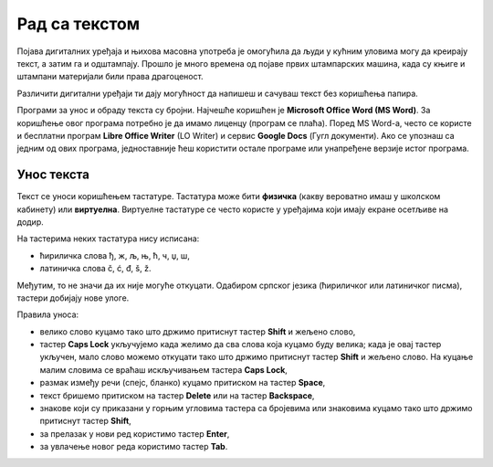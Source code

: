 Рад са текстом
==============

.. infonote::

    **На овом часу ћеш научити:**
    
    •	како се уноси текст у рачунар,
    •	шта је дигитални правопис који треба поштовати приликом уноса текста.

Појава дигиталних уређаја и њихова масовна употреба је омогућила да људи у кућним уловима могу да креирају текст, а затим га и одштампају. Прошло је много времена од појаве првих штампарских машина, када су књиге и штампани материјали били права драгоценост.

Различити дигитални уређаји ти дају могућност да напишеш и сачуваш текст без коришћења папира. 

Програми за унос и обраду текста су бројни. Најчешће коришћен је **Microsoft Office Word (MS Word)**. За коришћење овог програма потребно је да имамо лиценцу (програм се плаћа). Поред MS Word-а, често се користе и бесплатни програм **Libre Office Writer** (LO Writer) и сервис **Google Docs** (Гугл документи). Ако се упознаш са једним од ових програма, једноставније ћеш користити остале програме или унапређене верзије истог програма.


Унос текста
-----------

Текст се уноси коришћењем тастатуре. Тастатура може бити **физичка** (какву вероватно имаш у школском кабинету) или **виртуелна**. Виртуелне тастатуре се често користе у уређајима који имају екране осетљиве на додир. 

.. comment

    Постоје уређаји који приказују слику тастатуре на некој равној површини, на пример на столу, а затим помоћу камере и нарочитог софтвера препознају који тастер је "притиснут".

На тастерима неких тастатура нису исписана: 

•	ћириличка слова ђ, ж, љ, њ, ћ, ч, џ, ш,
•	латиничка слова č, ć, đ, š, ž.

.. image:: ../../_images/L6S1.png
    :width: 700px
    :align: center  

Међутим, то не значи да их није могуће откуцати. Одабиром српског језика (ћириличког или латиничког писма), тастери добијају нове улоге.

Правила уноса:

•	велико слово куцамо тако што држимо притиснут тастер **Shift** и жељено слово,
•	тастер **Caps Lock** укључујемо када желимо да сва слова која куцамо буду велика; када је овај тастер укључен, мало слово можемо откуцати тако што држимо притиснут тастер **Shift** и жељено слово. На куцање малим словима се враћаш искључивањем тастера **Caps Lock**, 
•	размак између речи (спејс, бланко) куцамо притиском на тастер **Space**,
•	текст бришемо притиском на тастер **Delete** или на тастер **Backspace**,
•	знакове који су приказани у горњим угловима тастера са бројевима или знаковима куцамо тако што држимо притиснут тастер **Shift**,
•	за прелазак у нови ред користимо тастер **Enter**,
•	за увлачење новог реда користимо тастер **Tab**.

.. infonote::
    
    Текст треба да уносимо не размишљајући о преласку у нови ред. Рачунар аутоматски наставља исписивање текста у наредном реду. Тастер **Enter** треба да притиснеш само када желиш да пређеш у нови пасус или када ти је нови ред потребан због исписивања наслова, управног говора, уметања слике...
